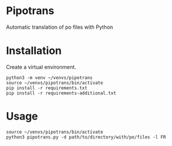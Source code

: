 * Pipotrans

Automatic translation of po files with Python

* Installation

Create a virtual environment.

#+begin_src shell
python3 -m venv ~/venvs/pipotrans
source ~/venvs/pipotrans/bin/activate
pip install -r requirements.txt
pip install -r requirements-additional.txt
#+end_src

* Usage

#+begin_src shell
source ~/venvs/pipotrans/bin/activate
python3 pipotrans.py -d path/to/directory/with/po/files -l FR
#+end_src

